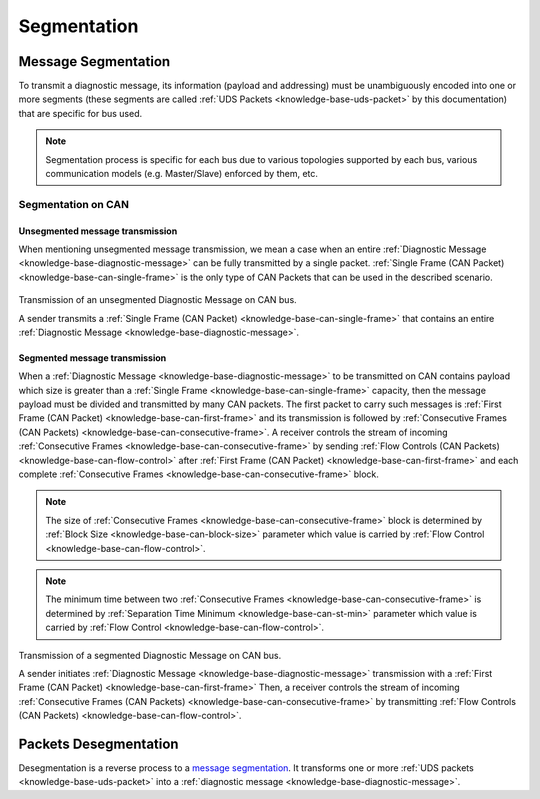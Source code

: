 .. _knowledge-base-segmentation:

Segmentation
============


.. _knowledge-base-message-segmentation:

Message Segmentation
--------------------
To transmit a diagnostic message, its information (payload and addressing) must be unambiguously encoded into one
or more segments (these segments are called :ref:`UDS Packets <knowledge-base-uds-packet>` by this documentation)
that are specific for bus used.

.. note:: Segmentation process is specific for each bus due to various topologies supported by each bus,
    various communication models (e.g. Master/Slave) enforced by them, etc.


Segmentation on CAN
```````````````````


Unsegmented message transmission
''''''''''''''''''''''''''''''''
When mentioning unsegmented message transmission, we mean a case when an entire
:ref:`Diagnostic Message <knowledge-base-diagnostic-message>` can be fully transmitted by a single packet.
:ref:`Single Frame (CAN Packet) <knowledge-base-can-single-frame>` is the only type of CAN Packets that can be used in
the described scenario.

.. figure:: ../../images/CAN_Unsegmented_Message.png
    :alt: Unsegmented Message on CAN
    :figclass: align-center
    :width: 100%

    Transmission of an unsegmented Diagnostic Message on CAN bus.

    A sender transmits a :ref:`Single Frame (CAN Packet) <knowledge-base-can-single-frame>` that contains
    an entire :ref:`Diagnostic Message <knowledge-base-diagnostic-message>`.


Segmented message transmission
''''''''''''''''''''''''''''''
When a :ref:`Diagnostic Message <knowledge-base-diagnostic-message>` to be transmitted on CAN contains payload which
size is greater than a :ref:`Single Frame <knowledge-base-can-single-frame>` capacity, then the message payload
must be divided and transmitted by many CAN packets. The first packet to carry such messages is
:ref:`First Frame (CAN Packet) <knowledge-base-can-first-frame>` and its transmission is followed by
:ref:`Consecutive Frames (CAN Packets) <knowledge-base-can-consecutive-frame>`.
A receiver controls the stream of incoming :ref:`Consecutive Frames <knowledge-base-can-consecutive-frame>` by sending
:ref:`Flow Controls (CAN Packets) <knowledge-base-can-flow-control>` after
:ref:`First Frame (CAN Packet) <knowledge-base-can-first-frame>` and each complete
:ref:`Consecutive Frames <knowledge-base-can-consecutive-frame>` block.

.. note:: The size of :ref:`Consecutive Frames <knowledge-base-can-consecutive-frame>` block is determined by
    :ref:`Block Size <knowledge-base-can-block-size>` parameter which value is carried by
    :ref:`Flow Control <knowledge-base-can-flow-control>`.

.. note:: The minimum time between two :ref:`Consecutive Frames <knowledge-base-can-consecutive-frame>` is determined by
    :ref:`Separation Time Minimum <knowledge-base-can-st-min>` parameter which value is carried by
    :ref:`Flow Control <knowledge-base-can-flow-control>`.


.. figure:: ../../images/CAN_Segmented_Message.png
    :alt: Segmented Message on CAN
    :figclass: align-center
    :width: 100%

    Transmission of a segmented Diagnostic Message on CAN bus.

    A sender initiates :ref:`Diagnostic Message <knowledge-base-diagnostic-message>` transmission with
    a :ref:`First Frame (CAN Packet) <knowledge-base-can-first-frame>`
    Then, a receiver controls the stream of incoming :ref:`Consecutive Frames (CAN Packets) <knowledge-base-can-consecutive-frame>`
    by transmitting :ref:`Flow Controls (CAN Packets) <knowledge-base-can-flow-control>`.

.. seealso:: Only the typical use case of :ref:`Flow Control <knowledge-base-can-flow-control>` was described here.
    Check :ref:`Flow Status <knowledge-base-can-flow-status>` parameter and meaning of its values to study less likely
    use case scenarios.


.. _knowledge-base-packets-desegmentation:

Packets Desegmentation
----------------------
Desegmentation is a reverse process to a `message segmentation`_. It transforms one or more
:ref:`UDS packets <knowledge-base-uds-packet>` into a :ref:`diagnostic message <knowledge-base-diagnostic-message>`.
